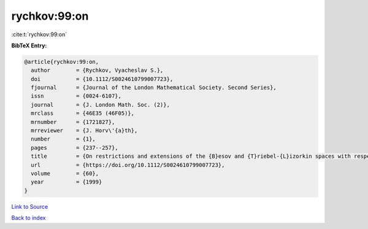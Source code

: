 rychkov:99:on
=============

:cite:t:`rychkov:99:on`

**BibTeX Entry:**

.. code-block:: bibtex

   @article{rychkov:99:on,
     author        = {Rychkov, Vyacheslav S.},
     doi           = {10.1112/S0024610799007723},
     fjournal      = {Journal of the London Mathematical Society. Second Series},
     issn          = {0024-6107},
     journal       = {J. London Math. Soc. (2)},
     mrclass       = {46E35 (46F05)},
     mrnumber      = {1721827},
     mrreviewer    = {J. Horv\'{a}th},
     number        = {1},
     pages         = {237--257},
     title         = {On restrictions and extensions of the {B}esov and {T}riebel-{L}izorkin spaces with respect to {L}ipschitz domains},
     url           = {https://doi.org/10.1112/S0024610799007723},
     volume        = {60},
     year          = {1999}
   }

`Link to Source <https://doi.org/10.1112/S0024610799007723},>`_


`Back to index <../By-Cite-Keys.html>`_
